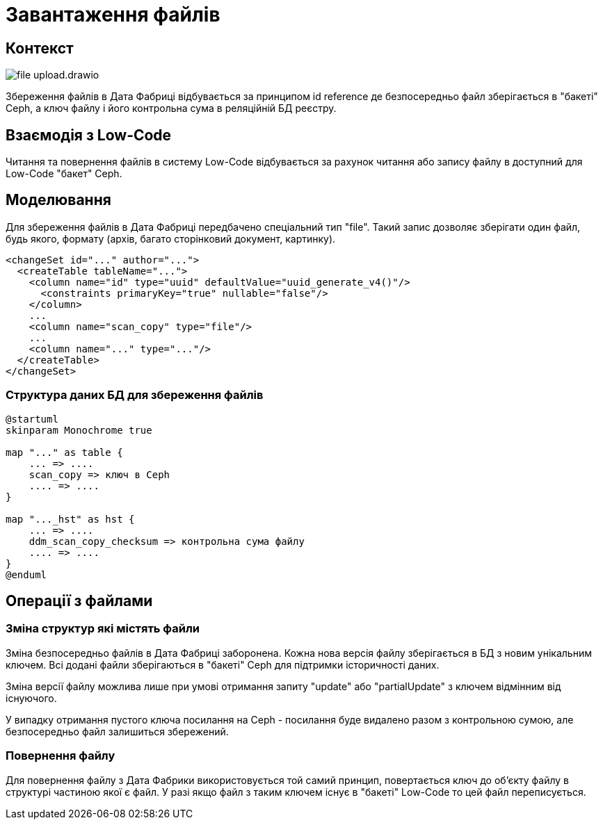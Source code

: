 = Завантаження файлів

== Контекст

image::architecture/registry/operational/registry-management/file-upload.drawio.svg[]

Збереження файлів в Дата Фабриці відбувається за принципом id reference де безпосередньо файл зберігається в "бакеті" Ceph, а ключ файлу і його контрольна сума в реляційній БД реєстру.

== Взаємодія з Low-Code

Читання та повернення файлів в систему Low-Code відбувається за рахунок читання або запису файлу в доступний для Low-Code "бакет" Ceph.

== Моделювання
Для збереження файлів в Дата Фабриці передбачено спеціальний тип "file". Такий запис дозволяє зберігати один файл, будь якого, формату (архів, багато сторінковий документ, картинку). 

[source, xml]
----
<changeSet id="..." author="...">
  <createTable tableName="...">
    <column name="id" type="uuid" defaultValue="uuid_generate_v4()"/>
      <constraints primaryKey="true" nullable="false"/>
    </column>
    ...
    <column name="scan_copy" type="file"/>
    ...
    <column name="..." type="..."/>
  </createTable>
</changeSet>
----

=== Структура даних БД для збереження файлів
[plantuml, db_for_file, svg]
----
@startuml
skinparam Monochrome true

map "..." as table {
    ... => ....
    scan_copy => ключ в Ceph
    .... => ....
}

map "..._hst" as hst {
    ... => ....
    ddm_scan_copy_checksum => контрольна сума файлу
    .... => ....
}
@enduml
----

== Операції з файлами

=== Зміна структур які містять файли
Зміна безпосередньо файлів в Дата Фабриці заборонена. Кожна нова версія файлу зберігається в БД з новим унікальним ключем. Всі додані файли зберігаються в "бакеті" Ceph для підтримки історичності даних.

Зміна версії файлу можлива лише при умові отримання запиту "update" або "partialUpdate" з ключем відмінним від існуючого.

У випадку отримання пустого ключа посилання на Ceph - посилання буде видалено разом з контрольною сумою, але безпосередньо файл залишиться збережений.

=== Повернення файлу 
Для повернення файлу з Дата Фабрики використовується той самий принцип, повертається ключ до об'єкту файлу в структурі частиною якої є файл. У разі якщо файл з таким ключем існує в "бакеті" Low-Code то цей файл переписується.  